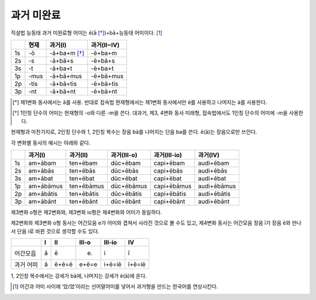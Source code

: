 과거 미완료
-----------

직설법 능동태 과거 미완료형 어미는 ē(ā [*]_)+bā+능동태 어미이다. [#]_

.. csv-table::
   :header-rows: 1

   "", "현재", "과거(I)", "과거(II~IV)"
   "1s", "-ō", "-ā+ba+m [*]_", "-ē+ba+m"
   "2s", "-s", "-ā+bā+s", "-ē+bā+s"
   "3s", "-t", "-ā+ba+t", "-ē+ba+t"
   "1p", "-mus", "-ā+bā+mus", "-ē+bā+mus"
   "2p", "-tis", "-ā+bā+tis", "-ē+bā+tis"
   "3p", "-nt", "-ā+bā+nt", "-ē+bā+nt"

.. [*] 제1변화 동사에서는 ā를 사용. 반대로 접속법 현재형에서는 제1변화 동사에서만 ē를 사용하고 나머지는 ā를 사용한다.

.. [*] 1인칭 단수의 어미는 현재형의 -o와 다른 -m을 쓴다. 대과거, 제3, 4변화 동사 미래형, 접속법에서도 1인칭 단수의 어미에 -m을 사용한다.

현재형과 마찬가지로, 2인칭 단수와 1, 2인칭 복수는 장음 bā를 나머지는 단음 ba를 쓴다. ē(ā)는 장음으로만 쓰인다.

각 변화별 동사의 예시는 아래와 같다.

.. csv-table::
   :header-rows: 1

   "", "과거(I)", "과거(II)", "과거(III-o)", "과거(III-io)", "과거(IV)"
   "1s", "am+ābam", "ten+ēbam", "dūc+ēbam", "capi+ēbam", "audi+ēbam"
   "2s", "am+ābās", "ten+ēbās", "dūc+ēbās", "capi+ēbās", "audi+ēbās"
   "3s", "am+ābat", "ten+ēbat", "dūc+ēbat", "capi+ēbat", "audi+ēbat"
   "1p", "am+ābāmus", "ten+ēbāmus", "dūc+ēbāmus", "capi+ēbāmus", "audi+ēbāmus"
   "2p", "am+ābātis", "ten+ēbātis", "dūc+ēbātis", "capi+ēbātis", "audi+ēbātis"
   "3p", "am+ābānt", "ten+ēbānt", "dūc+ēbānt", "capi+ēbānt", "audi+ēbānt"

제3변화 o형은 제2변화와, 제3변화 io형은 제4변화와 어미가 동일하다.

제2변화와 제3변화 o형 동사는 어간모음 e가 어미와 겹쳐서 사라진 것으로 볼 수도 있고, 제4변화 동사는 어간모음 장음 ī가 장음 ē와 만나서 단음 i로 바뀐 것으로 생각할 수도 있다.

.. csv-table::
   :header-rows: 1

   "", "I", "II", "III-o", "III-io", "IV"
   "어간모음", "ā", "ē", "(e)", "i", "ī"
   "과거 어미", "ā", "ē+ē=ē", "e+ē=e", "i+ē=iē", "ī+ē=iē"

1, 2인칭 복수에서는 강세가 bā에, 나머지는 강세가 ē(ā)에 온다.

.. [#]
   어간과 어미 사이에 ‘았/었’이라는 선어말어미를 넣어서 과거형을 만드는
   한국어를 연상시킨다.
